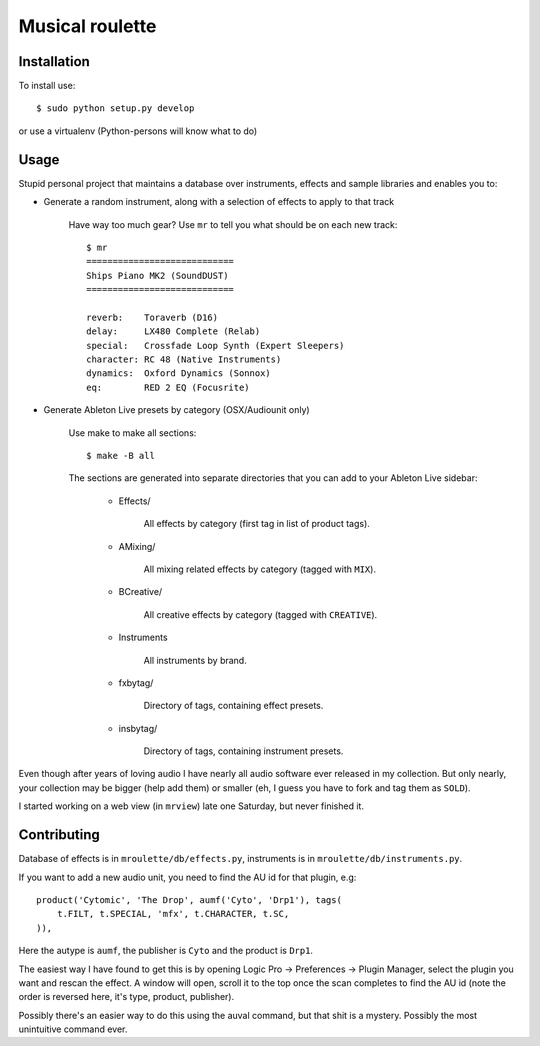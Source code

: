 Musical roulette
================

Installation
------------

To install use::

    $ sudo python setup.py develop

or use a virtualenv (Python-persons will know what to do)

Usage
-----

Stupid personal project that maintains a database over instruments,
effects and sample libraries and enables you to:

- Generate a random instrument, along with a selection of effects to apply to
  that track

    Have way too much gear? Use ``mr`` to tell you what should be on each new
    track::

        $ mr
        ============================
        Ships Piano MK2 (SoundDUST)
        ============================

        reverb:    Toraverb (D16)
        delay:     LX480 Complete (Relab)
        special:   Crossfade Loop Synth (Expert Sleepers)
        character: RC 48 (Native Instruments)
        dynamics:  Oxford Dynamics (Sonnox)
        eq:        RED 2 EQ (Focusrite)

- Generate Ableton Live presets by category (OSX/Audiounit only)

    Use make to make all sections::

        $ make -B all

    The sections are generated into separate directories that you can add
    to your Ableton Live sidebar:

        - Effects/

            All effects by category (first tag in list of product tags).

        - AMixing/

            All mixing related effects by category (tagged with ``MIX``).

        - BCreative/

            All creative effects by category (tagged with ``CREATIVE``).

        - Instruments

            All instruments by brand.

        - fxbytag/

            Directory of tags, containing effect presets.

        - insbytag/

            Directory of tags, containing instrument presets.




Even though after years of loving audio I have nearly all
audio software ever released in my collection.  But only nearly, your
collection may be bigger (help add them) or smaller (eh, I guess you have to
fork and tag them as ``SOLD``).

I started working on a web view (in ``mrview``) late one Saturday, but never
finished it.


Contributing
------------

Database of effects is in ``mroulette/db/effects.py``, instruments is in
``mroulette/db/instruments.py``.

If you want to add a new audio unit, you need to find the AU id for that
plugin, e.g::

    product('Cytomic', 'The Drop', aumf('Cyto', 'Drp1'), tags(
        t.FILT, t.SPECIAL, 'mfx', t.CHARACTER, t.SC,
    )),

Here the autype is ``aumf``, the publisher is ``Cyto`` and the product is ``Drp1``.

The easiest way I have found to get this is by opening Logic Pro ->
Preferences -> Plugin Manager, select the plugin you want and rescan the
effect.  A window will open, scroll it to the top once the scan completes to
find the AU id (note the order is reversed here, it's type, product, publisher).

Possibly there's an easier way to do this using the auval command, but that
shit is a mystery.  Possibly the most unintuitive command ever.
